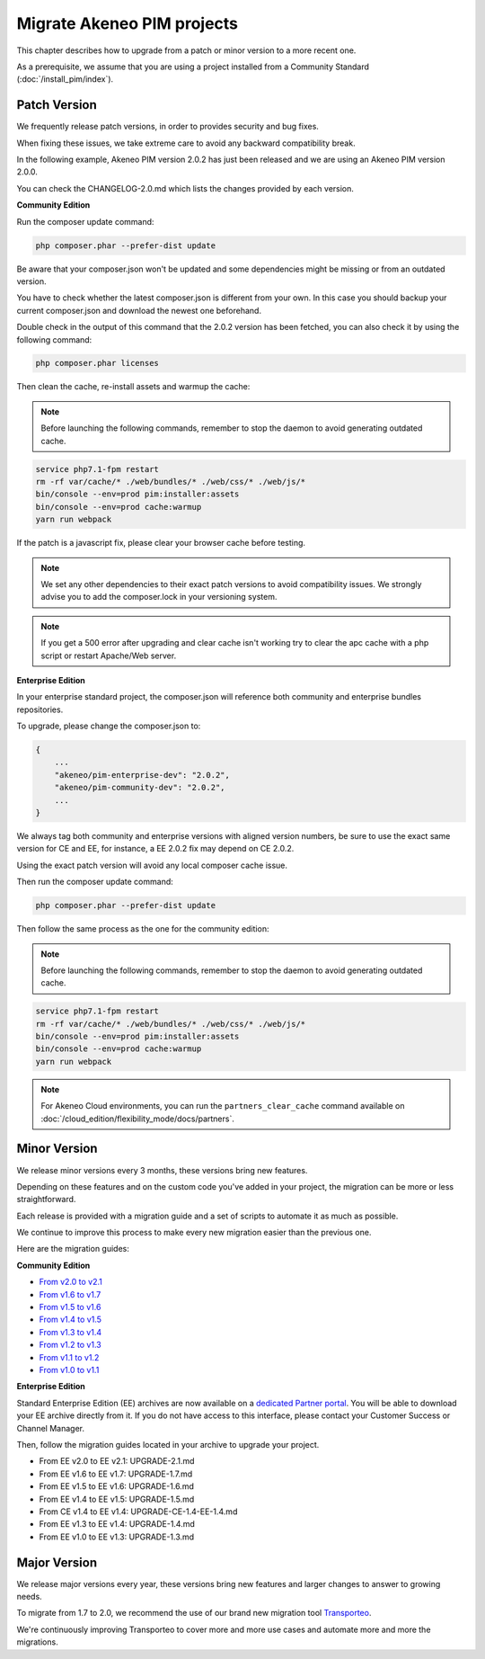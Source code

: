 Migrate Akeneo PIM projects
===========================

This chapter describes how to upgrade from a patch or minor version to a more recent one.

As a prerequisite, we assume that you are using a project installed from a Community Standard (:doc:`/install_pim/index`).

Patch Version
-------------

We frequently release patch versions, in order to provides security and bug fixes.

When fixing these issues, we take extreme care to avoid any backward compatibility break.

In the following example, Akeneo PIM version 2.0.2 has just been released and we are using an Akeneo PIM version 2.0.0.

You can check the CHANGELOG-2.0.md which lists the changes provided by each version.

**Community Edition**

Run the composer update command:

.. code-block:: bash

    php composer.phar --prefer-dist update

Be aware that your composer.json won't be updated and some dependencies might be missing or from an outdated version.

You have to check whether the latest composer.json is different from your own. In this case you should backup your current composer.json and download the newest one beforehand.

Double check in the output of this command that the 2.0.2 version has been fetched, you can also check it by using the following command:

.. code-block:: bash

    php composer.phar licenses

Then clean the cache, re-install assets and warmup the cache:


.. note::

    Before launching the following commands, remember to stop the daemon to avoid generating outdated cache.


.. code-block:: bash

    service php7.1-fpm restart
    rm -rf var/cache/* ./web/bundles/* ./web/css/* ./web/js/*
    bin/console --env=prod pim:installer:assets
    bin/console --env=prod cache:warmup
    yarn run webpack

If the patch is a javascript fix, please clear your browser cache before testing.

.. note::

    We set any other dependencies to their exact patch versions to avoid compatibility issues.
    We strongly advise you to add the composer.lock in your versioning system.


.. note::

    If you get a 500 error after upgrading and clear cache isn't working try to clear the apc cache with a php script or restart Apache/Web server.


**Enterprise Edition**

In your enterprise standard project, the composer.json will reference both community and enterprise bundles repositories.

To upgrade, please change the composer.json to:

.. code-block:: javascript

    {
        ...
        "akeneo/pim-enterprise-dev": "2.0.2",
        "akeneo/pim-community-dev": "2.0.2",
        ...
    }

We always tag both community and enterprise versions with aligned version numbers, be sure to use the exact same version for CE and EE, for instance, a EE 2.0.2 fix may depend on CE 2.0.2.

Using the exact patch version will avoid any local composer cache issue.

Then run the composer update command:

.. code-block:: bash

    php composer.phar --prefer-dist update

Then follow the same process as the one for the community edition:


.. note::

    Before launching the following commands, remember to stop the daemon to avoid generating outdated cache.


.. code-block:: bash

    service php7.1-fpm restart
    rm -rf var/cache/* ./web/bundles/* ./web/css/* ./web/js/*
    bin/console --env=prod pim:installer:assets
    bin/console --env=prod cache:warmup
    yarn run webpack

.. note::

    For Akeneo Cloud environments, you can run the ``partners_clear_cache`` command available on :doc:`/cloud_edition/flexibility_mode/docs/partners`.


Minor Version
-------------

We release minor versions every 3 months, these versions bring new features.

Depending on these features and on the custom code you've added in your project, the migration can be more or less straightforward.

Each release is provided with a migration guide and a set of scripts to automate it as much as possible.

We continue to improve this process to make every new migration easier than the previous one.

Here are the migration guides:

**Community Edition**

* `From v2.0 to v2.1`_
* `From v1.6 to v1.7`_
* `From v1.5 to v1.6`_
* `From v1.4 to v1.5`_
* `From v1.3 to v1.4`_
* `From v1.2 to v1.3`_
* `From v1.1 to v1.2`_
* `From v1.0 to v1.1`_

.. _From v2.0 to v2.1: https://github.com/akeneo/pim-community-standard/blob/master/UPGRADE-2.1.md
.. _From v1.6 to v1.7: https://github.com/akeneo/pim-community-standard/blob/master/UPGRADE-1.7.md
.. _From v1.5 to v1.6: https://github.com/akeneo/pim-community-standard/blob/master/UPGRADE-1.6.md
.. _From v1.4 to v1.5: https://github.com/akeneo/pim-community-standard/blob/master/UPGRADE-1.5.md
.. _From v1.3 to v1.4: https://github.com/akeneo/pim-community-standard/blob/master/UPGRADE-1.4.md
.. _From v1.2 to v1.3: https://github.com/akeneo/pim-community-standard/blob/master/UPGRADE-1.3.md
.. _From v1.1 to v1.2: https://github.com/akeneo/pim-community-standard/blob/master/UPGRADE-1.2.md
.. _From v1.0 to v1.1: https://github.com/akeneo/pim-community-standard/blob/master/UPGRADE-1.1.md

**Enterprise Edition**

Standard Enterprise Edition (EE) archives are now available on a `dedicated Partner portal <https://partners.akeneo.com/login>`_. You will be able to download your EE archive directly from it. If you do not have access to this interface, please contact your Customer Success or Channel Manager.

Then, follow the migration guides located in your archive to upgrade your project.

* From EE v2.0 to EE v2.1: UPGRADE-2.1.md
* From EE v1.6 to EE v1.7: UPGRADE-1.7.md
* From EE v1.5 to EE v1.6: UPGRADE-1.6.md
* From EE v1.4 to EE v1.5: UPGRADE-1.5.md
* From CE v1.4 to EE v1.4: UPGRADE-CE-1.4-EE-1.4.md
* From EE v1.3 to EE v1.4: UPGRADE-1.4.md
* From EE v1.0 to EE v1.3: UPGRADE-1.3.md


Major Version
-------------

We release major versions every year, these versions bring new features and larger changes to answer to growing needs.

To migrate from 1.7 to 2.0, we recommend the use of our brand new migration tool `Transporteo`_.

.. _Transporteo: https://github.com/akeneo/transporteo

We're continuously improving Transporteo to cover more and more use cases and automate more and more the migrations.
